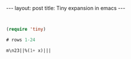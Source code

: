 #+BEGIN_HTML
---
layout: post
title: Tiny expansion in emacs
---
#+END_HTML

#+BEGIN_SRC emacs-lisp


(require 'tiny)

# rows 1-24

m\n23||%(1+ x)|||
#+END_SRC
